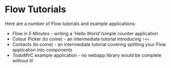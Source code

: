 * Flow Tutorials

Here are a number of Flow tutorials and example applications:

- [[counter/][Flow in 5 Minutes]] - writing a 'Hello World'/simple counter
  application
- Colour Picker (to come) - an intermediate tutorial introducing =!<<=
- Contacts (to come) - an intermediate tutorial covering splitting
  your Flow application into components
- [[todomvc/][TodoMVC]] example application - no webapp library would be complete
  without it!
